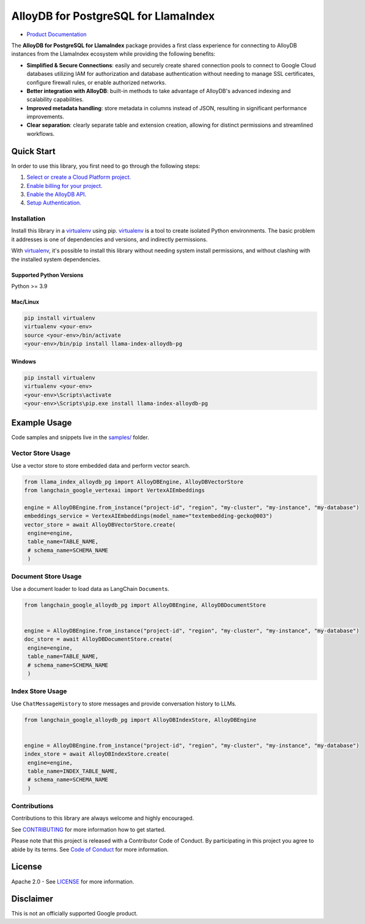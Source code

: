 AlloyDB for PostgreSQL for LlamaIndex
==================================================

- `Product Documentation`_

The **AlloyDB for PostgreSQL for LlamaIndex** package provides a first class experience for connecting to
AlloyDB instances from the LlamaIndex ecosystem while providing the following benefits:

- **Simplified & Secure Connections**: easily and securely create shared connection pools to connect to Google Cloud databases utilizing IAM for authorization and database authentication without needing to manage SSL certificates, configure firewall rules, or enable authorized networks.
- **Better integration with AlloyDB**: built-in methods to take advantage of AlloyDB's advanced indexing and scalability capabilities.
- **Improved metadata handling**: store metadata in columns instead of JSON, resulting in significant performance improvements.
- **Clear separation**: clearly separate table and extension creation, allowing for distinct permissions and streamlined workflows.

.. _Product Documentation: https://cloud.google.com/alloydb

Quick Start
-----------

In order to use this library, you first need to go through the following
steps:

1. `Select or create a Cloud Platform project.`_
2. `Enable billing for your project.`_
3. `Enable the AlloyDB API.`_
4. `Setup Authentication.`_

.. _Select or create a Cloud Platform project.: https://console.cloud.google.com/project
.. _Enable billing for your project.: https://cloud.google.com/billing/docs/how-to/modify-project#enable_billing_for_a_project
.. _Enable the AlloyDB API.: https://console.cloud.google.com/flows/enableapi?apiid=alloydb.googleapis.com
.. _Setup Authentication.: https://googleapis.dev/python/google-api-core/latest/auth.html

Installation
~~~~~~~~~~~~

Install this library in a `virtualenv`_ using pip. `virtualenv`_ is a tool to create isolated Python environments. The basic problem it addresses is
one of dependencies and versions, and indirectly permissions.

With `virtualenv`_, it's
possible to install this library without needing system install
permissions, and without clashing with the installed system
dependencies.

.. _`virtualenv`: https://virtualenv.pypa.io/en/latest/

Supported Python Versions
^^^^^^^^^^^^^^^^^^^^^^^^^

Python >= 3.9

Mac/Linux
^^^^^^^^^

.. code-block:: console

   pip install virtualenv
   virtualenv <your-env>
   source <your-env>/bin/activate
   <your-env>/bin/pip install llama-index-alloydb-pg

Windows
^^^^^^^

.. code-block:: console

    pip install virtualenv
    virtualenv <your-env>
    <your-env>\Scripts\activate
    <your-env>\Scripts\pip.exe install llama-index-alloydb-pg

Example Usage
-------------

Code samples and snippets live in the `samples/`_ folder.

.. _samples/: https://github.com/googleapis/llama-index-alloydb-pg-python/tree/main/samples

Vector Store Usage
~~~~~~~~~~~~~~~~~~~

Use a vector store to store embedded data and perform vector search.

.. code-block:: python

   from llama_index_alloydb_pg import AlloyDBEngine, AlloyDBVectorStore
   from langchain_google_vertexai import VertexAIEmbeddings

   engine = AlloyDBEngine.from_instance("project-id", "region", "my-cluster", "my-instance", "my-database")
   embeddings_service = VertexAIEmbeddings(model_name="textembedding-gecko@003")
   vector_store = await AlloyDBVectorStore.create(
    engine=engine,
    table_name=TABLE_NAME,
    # schema_name=SCHEMA_NAME
    )

Document Store Usage
~~~~~~~~~~~~~~~~~~~~~

Use a document loader to load data as LangChain ``Document``\ s.

.. code-block:: python

   from langchain_google_alloydb_pg import AlloyDBEngine, AlloyDBDocumentStore


   engine = AlloyDBEngine.from_instance("project-id", "region", "my-cluster", "my-instance", "my-database")
   doc_store = await AlloyDBDocumentStore.create(
    engine=engine,
    table_name=TABLE_NAME,
    # schema_name=SCHEMA_NAME
    )

Index Store Usage
~~~~~~~~~~~~~~~~~~~~~~~~~~

Use ``ChatMessageHistory`` to store messages and provide conversation
history to LLMs.

.. code:: python

   from langchain_google_alloydb_pg import AlloyDBIndexStore, AlloyDBEngine


   engine = AlloyDBEngine.from_instance("project-id", "region", "my-cluster", "my-instance", "my-database")
   index_store = await AlloyDBIndexStore.create(
    engine=engine,
    table_name=INDEX_TABLE_NAME,
    # schema_name=SCHEMA_NAME
    )


Contributions
~~~~~~~~~~~~~

Contributions to this library are always welcome and highly encouraged.

See `CONTRIBUTING`_ for more information how to get started.

Please note that this project is released with a Contributor Code of Conduct. By participating in
this project you agree to abide by its terms. See `Code of Conduct`_ for more
information.

.. _`CONTRIBUTING`: https://github.com/googleapis/llama-index-alloydb-pg-python/tree/main/CONTRIBUTING.md
.. _`Code of Conduct`: https://github.com/googleapis/llama-index-alloydb-pg-python/tree/main/CODE_OF_CONDUCT.md

License
-------

Apache 2.0 - See
`LICENSE <https://github.com/googleapis/llama-index-alloydb-pg-python/tree/main/LICENSE>`_
for more information.

Disclaimer
----------

This is not an officially supported Google product.